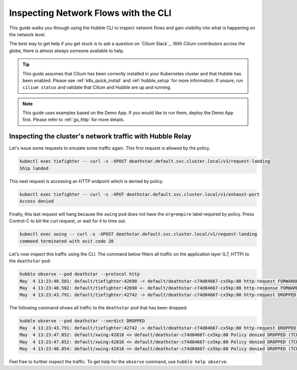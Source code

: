 .. only:: not (epub or latex or html)

    WARNING: You are looking at unreleased Cilium documentation.
    Please use the official rendered version released here:
    https://docs.cilium.io

.. _hubble_cli:

*************************************
Inspecting Network Flows with the CLI
*************************************

This guide walks you through using the Hubble CLI to inspect network flows and
gain visibility into what is happening on the network level.

The best way to get help if you get stuck is to ask a question on `Cilium
Slack`_. With Cilium contributors across the globe, there is almost always
someone available to help.

.. tip::

   This guide assumes that Cilium has been correctly installed in your
   Kubernetes cluster and that Hubble has been enabled. Please see
   :ref:`k8s_quick_install` and :ref:`hubble_setup` for more information. If
   unsure, run ``cilium status`` and validate that Cilium and Hubble are up and
   running.

.. note::

    This guide uses examples based on the Demo App. If you would like to run them,
    deploy the Demo App first. Please refer to :ref:`gs_http` for more details.

Inspecting the cluster's network traffic with Hubble Relay
==========================================================

Let's issue some requests to emulate some traffic again. This first request is
allowed by the policy.

.. code-block:: shell-session

    kubectl exec tiefighter -- curl -s -XPOST deathstar.default.svc.cluster.local/v1/request-landing
    Ship landed

This next request is accessing an HTTP endpoint which is denied by policy.

.. code-block:: shell-session

    kubectl exec tiefighter -- curl -s -XPUT deathstar.default.svc.cluster.local/v1/exhaust-port
    Access denied

Finally, this last request will hang because the ``xwing`` pod does not have
the ``org=empire`` label required by policy. Press Control-C to kill the curl
request, or wait for it to time out.

.. code-block:: shell-session

    kubectl exec xwing -- curl -s -XPOST deathstar.default.svc.cluster.local/v1/request-landing
    command terminated with exit code 28

Let's now inspect this traffic using the CLI. The command below filters all
traffic on the application layer (L7, HTTP) to the ``deathstar`` pod:

.. code-block:: shell-session

    hubble observe --pod deathstar --protocol http
    May  4 13:23:40.501: default/tiefighter:42690 -> default/deathstar-c74d84667-cx5kp:80 http-request FORWARDED (HTTP/1.1 POST http://deathstar.default.svc.cluster.local/v1/request-landing)
    May  4 13:23:40.502: default/tiefighter:42690 <- default/deathstar-c74d84667-cx5kp:80 http-response FORWARDED (HTTP/1.1 200 0ms (POST http://deathstar.default.svc.cluster.local/v1/request-landing))
    May  4 13:23:43.791: default/tiefighter:42742 -> default/deathstar-c74d84667-cx5kp:80 http-request DROPPED (HTTP/1.1 PUT http://deathstar.default.svc.cluster.local/v1/exhaust-port)



The following command shows all traffic to the ``deathstar`` pod that has been
dropped:

.. code-block:: shell-session

    hubble observe --pod deathstar --verdict DROPPED
    May  4 13:23:43.791: default/tiefighter:42742 -> default/deathstar-c74d84667-cx5kp:80 http-request DROPPED (HTTP/1.1 PUT http://deathstar.default.svc.cluster.local/v1/exhaust-port)
    May  4 13:23:47.852: default/xwing:42818 <> default/deathstar-c74d84667-cx5kp:80 Policy denied DROPPED (TCP Flags: SYN)
    May  4 13:23:47.852: default/xwing:42818 <> default/deathstar-c74d84667-cx5kp:80 Policy denied DROPPED (TCP Flags: SYN)
    May  4 13:23:48.854: default/xwing:42818 <> default/deathstar-c74d84667-cx5kp:80 Policy denied DROPPED (TCP Flags: SYN)

Feel free to further inspect the traffic. To get help for the ``observe``
command, use ``hubble help observe``.
